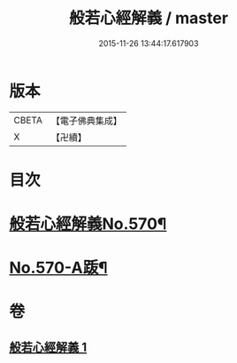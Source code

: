 #+TITLE: 般若心經解義 / master
#+DATE: 2015-11-26 13:44:17.617903
* 版本
 |     CBETA|【電子佛典集成】|
 |         X|【卍續】    |

* 目次
* [[file:KR6c0189_001.txt::001-0940b1][般若心經解義No.570¶]]
* [[file:KR6c0189_001.txt::0944a11][No.570-A䟦¶]]
* 卷
** [[file:KR6c0189_001.txt][般若心經解義 1]]
